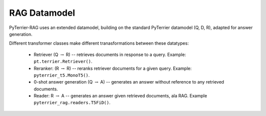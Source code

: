 RAG Datamodel
=============

PyTerrier-RAG uses an extended datamodel, building on the standard PyTerrier datamodel (Q, D, R), adapted for answer generation.

+------+----------------------------------------------+----------------------------------------------+
+ Type | Required Columns                             | Description                                  +
+======+==============================================+==============================================+
|   Q  |  ``["qid", "query"]``                        | Queries/questions                            |
+------+---------+------------------------------------+----------------------------------------------+
|   R  |  ``["qid", "docno", "score", "label" ]``     | Queries/questions                            |
+------+---------+------------------------------------+----------------------------------------------+
|  Qc  |  ``["qid", "query", "qcontext"]``           | Queries with contexts                        |
+------+---------+------------------------------------+----------------------------------------------+
|   A  |  ``["qid", "qanswer"]``                      | Generated answers                            |
+------+---------+------------------------------------+----------------------------------------------+
|  GA  | ``["qid", "gold_answer"]``                   | Gold truth answers (an array)                |
+------+----------------------------------------------+----------------------------------------------+

Different transformer classes make different tranasformations between these datatypes:

 - Retriever (Q :math:`\rightarrow` R) -- retrieves documents in response to a query. Example: ``pt.terrier.Retriever()``.
 - Reranker: (R  :math:`\rightarrow` R) -- reranks retriever documents for a given query. Example: ``pyterrier_t5.MonoT5()``. 
 - 0-shot answer generation (Q :math:`\rightarrow` A) -- generates an answer without reference to any retrieved documents.  
 - Reader: R :math:`\rightarrow` A -- generates an answer given retrieved documents, ala RAG. Example ``pyterrier_rag.readers.T5FiD()``.
